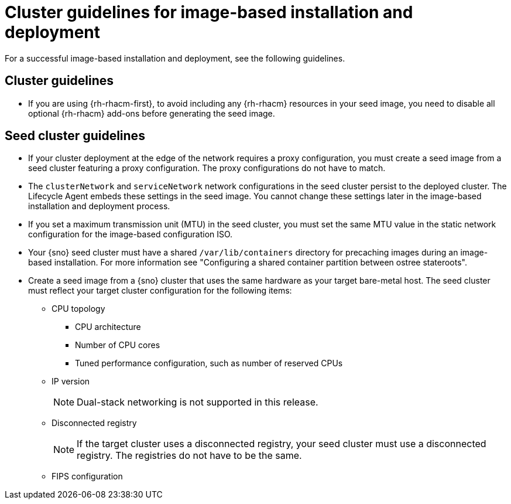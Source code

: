 // Module included in the following assemblies:
// * edge_computing/image-based-install/ibi-understanding-image-based-install.adoc

:_mod-docs-content-type: CONCEPT
[id="ibi-image-based-install-cluster-guide_{context}"]
= Cluster guidelines for image-based installation and deployment

For a successful image-based installation and deployment, see the following guidelines.

[id="ibi-cluster-guidelines_{context}"]
== Cluster guidelines

* If you are using {rh-rhacm-first}, to avoid including any {rh-rhacm} resources in your seed image, you need to disable all optional {rh-rhacm} add-ons before generating the seed image.

[id="ibi-seed-cluster-guidelines_{context}"]
== Seed cluster guidelines

* If your cluster deployment at the edge of the network requires a proxy configuration, you must create a seed image from a seed cluster featuring a proxy configuration. The proxy configurations do not have to match.

* The `clusterNetwork` and `serviceNetwork` network configurations in the seed cluster persist to the deployed cluster. The Lifecycle Agent embeds these settings in the seed image. You cannot change these settings later in the image-based installation and deployment process.

* If you set a maximum transmission unit (MTU) in the seed cluster, you must set the same MTU value in the static network configuration for the image-based configuration ISO.

* Your {sno} seed cluster must have a shared `/var/lib/containers` directory for precaching images during an image-based installation. For more information see "Configuring a shared container partition between ostree stateroots".

* Create a seed image from a {sno} cluster that uses the same hardware as your target bare-metal host. The seed cluster must reflect your target cluster configuration for the following items:

** CPU topology
*** CPU architecture
*** Number of CPU cores
*** Tuned performance configuration, such as number of reserved CPUs

** IP version
+
[NOTE]
====
Dual-stack networking is not supported in this release.
====

** Disconnected registry
+
[NOTE]
====
If the target cluster uses a disconnected registry, your seed cluster must use a disconnected registry. The registries do not have to be the same.
====

** FIPS configuration